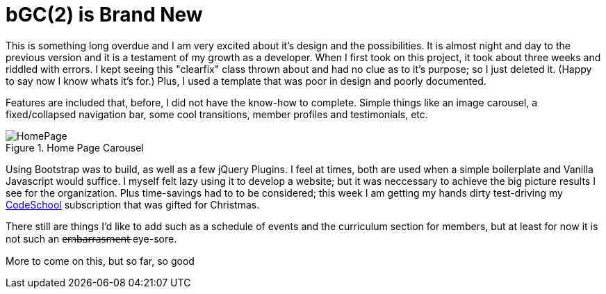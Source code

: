 = bGC(2) is Brand New
:hp-image: https://lh3.googleusercontent.com/KPzSutUvsP8_V3A7F5eP-BB7dYAWpKyKfBHXiwRH8ntQaMKrjqWewXAjW-riM93n1xtJOGyiQR4Ssqg3diLg2WtA_sI3mvn4DvyujVVz1-WcpD-7IVN8h9PiXrzan4APp1UCLFPdFSAOXPY5qBazcs5usUu-zoTInnXabMCdauOyFWXxUPTiyrezGXenOVF77gmSmQg5ExazzfSU5o752bphlZVfzks34SNvwV71EeWnrrfaf9h20PatUd7uQKuPOcAkHFDwRFEqn1_mLJgdDHAm57Hcb8-1P4CZbB-3XZ1jHpuLllxs-uMrPWtkRB-KgQ6Y-1iTwTbqvMVYkC2wtsLfozj2nuEH-UCUTMhT4olwVXeznlpq11alw_Wf0MmVCzWJ9ILy73WlQCwHYEKwA0UB0D6GrxaP-5n5fSyMGVGyryNTIlSXv5y_E8hOOs6NaFnr5DLXJPDOH1NwsaMPeAzMdGVAs1OIizUyg2PnQ5B5b7lEGS_MTL8P0GSKk0F6D__XAmCRfqJANZAUj_v98rRRouPyaiGJuh3RpvYKPipvQEhnmqweQtOMxLeLiZyUJMSx=w1017-h510-no
:hp-tags: blackGirlsCode, web design, Bootsrap


This is something long overdue and I am very excited about it's design and the possibilities.  It is almost night and day to the previous version and it is a testament of my growth as a developer.  When I first took on this project, it took about three weeks and riddled with errors.  I kept seeing this "clearfix" class thrown about and had no clue as to it's purpose; so I just deleted it.  (Happy to say now I know whats it's for.)  Plus, I used a template that was poor in design and poorly documented.

Features are included that, before, I did not have the know-how to complete. Simple things like an image carousel, a fixed/collapsed navigation bar, some cool transitions, member profiles and testimonials, etc.   

.Home Page Carousel
image::https://lh3.googleusercontent.com/KTw2YYijYBs8YRk8OyFhrgrZrrIwLSB0JS8UeJPtCYb_wg3kPa8plmXIR-D1dLzqSv6PsBOaUw1HSh1Ms37wNVq6cPsDNpmC_ajwHCTMBOqU2a8IVbiLsNu5T5czfKr3xXCO9jsGd7xXeeN8xZbEbXMxiex9KXjwuVYjUO7zY5B-xLkmwxOG5oUFJ69_ej3825lzWEwqxz8kgz1wvCU5lL4l1HooUil5XLlstNBPmLRdn8JzlyuFnQ2g1Y8YHd8Bj4SF4CFxEKWwpG-OzM5UCDmNyifPnv5fGnMKWKrezwiiE9CHwLihoPDR_EkWJfVUVE6iO8OWpffCdiJYZVs_LwJyyUQZVzI_RJQT4EmtT3SenuqmBt8dzt0KMfrs8RvsPnz66YzCs8XmdKghq8fquLOGCAKBG3NtYXXyfrDtb0H3SJa9llsNsUsvmHKPxVTNqRTAZ9OzlOBN7SSAgQNufhm56yuZ5IRdBXv3OW_OjnTxO3JEA_JdanEA1YhZl68Wbq0y_V8DuW2HsljbEc1fE5ASqKPJ_k06o2hvT9EhDiU6ujdukrHY4zSmg9P10K3k-RSZ=w1307-h657-no[HomePage]


Using Bootstrap was  to build, as well as a few jQuery Plugins.  I feel at times, both are used when a simple boilerplate and Vanilla Javascript would suffice.  I myself felt lazy using it to develop a website;  but it was neccessary to achieve the big picture results I see for the organization.  Plus time-savings had to to be considered; this week I am getting my hands dirty test-driving my link:https:codeschool.com[CodeSchool] subscription that was gifted for Christmas.  

There still are things I'd like to add such as a schedule of events and the curriculum section for members, but at least for now it is not such an e̶m̶b̶a̶r̶r̶a̶s̶m̶e̶n̶t̶ eye-sore. 

More to come on this, but so far, so good